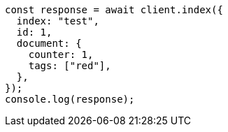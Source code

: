 // This file is autogenerated, DO NOT EDIT
// Use `node scripts/generate-docs-examples.js` to generate the docs examples

[source, js]
----
const response = await client.index({
  index: "test",
  id: 1,
  document: {
    counter: 1,
    tags: ["red"],
  },
});
console.log(response);
----
